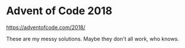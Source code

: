 * Advent of Code 2018

https://adventofcode.com/2018/

These are my messy solutions. Maybe they don't all work, who knows.
